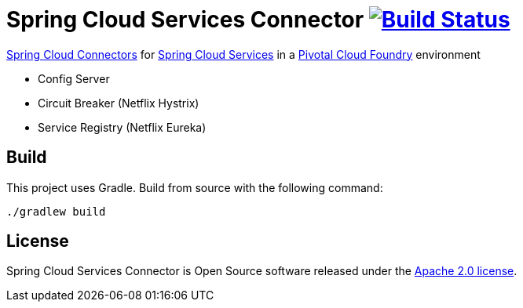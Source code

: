 = Spring Cloud Services Connector image:https://build.spring.io/plugins/servlet/buildStatusImage/CLOUD-SCPC["Build Status", link="https://build.spring.io/browse/CLOUD-SCPC"]

link:http://cloud.spring.io/spring-cloud-connectors/[Spring Cloud Connectors] for link:http://docs.pivotal.io/spring-cloud-services/index.html[Spring Cloud Services] in a link:http://pivotal.io/platform[Pivotal Cloud Foundry] environment

- Config Server
- Circuit Breaker (Netflix Hystrix)
- Service Registry (Netflix Eureka)

== Build

This project uses Gradle. Build from source with the following command:

----
./gradlew build
----

== License

Spring Cloud Services Connector is Open Source software released under the
http://www.apache.org/licenses/LICENSE-2.0.html[Apache 2.0 license].
